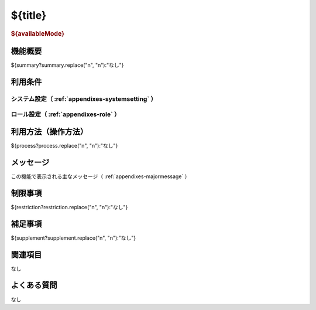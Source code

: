 .. _actions-${label}: 

${title}
===============================================

.. rubric:: ${availableMode}
  
機能概要
--------

${summary?summary.replace("\n", "\n"):"なし"}
  
利用条件
--------

システム設定（ :ref:`appendixes-systemsetting` ）
^^^^^^^^^^^^^^^^^^^^^^^^^^^^^^^^^^^^^^^^^^^^^^^^^

.. csv-table:: 
  :header: "変更可否", "設定名", "選択肢／設定値", "デフォルト値", "説明"
  :file: ../data/systemsetting-${label}.csv
  
ロール設定（ :ref:`appendixes-role` ）
^^^^^^^^^^^^^^^^^^^^^^^^^^^^^^^^^^^^^^
  
.. csv-table:: 
  :header: "ID", "権限名", "権限パス"
  :file: ../data/function-${label}.csv

利用方法（操作方法）
--------------------

${process?process.replace("\n", "\n"):"なし"}
  
.. csv-table:: 
  :header: 項目名, 入力形式, 説明
  :file: ../data/datacolumn-${label}.csv

メッセージ
----------

この機能で表示される主なメッセージ（ :ref:`appendixes-majormessage` ）

.. csv-table:: 
  :header: "ID", "コード", "メッセージ", "説明"
  :file: ../data/majormessage-${label}.csv
  
制限事項
--------

${restriction?restriction.replace("\n", "\n"):"なし"}
  
補足事項
--------

${supplement?supplement.replace("\n", "\n"):"なし"}

関連項目
--------

なし
  
よくある質問
------------

なし

